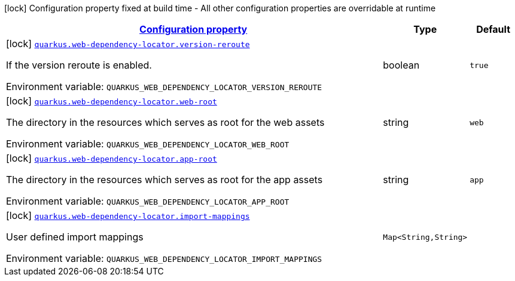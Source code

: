 
:summaryTableId: quarkus-web-dependency-locator-web-dependency-locator-config
[.configuration-legend]
icon:lock[title=Fixed at build time] Configuration property fixed at build time - All other configuration properties are overridable at runtime
[.configuration-reference, cols="80,.^10,.^10"]
|===

h|[[quarkus-web-dependency-locator-web-dependency-locator-config_configuration]]link:#quarkus-web-dependency-locator-web-dependency-locator-config_configuration[Configuration property]

h|Type
h|Default

a|icon:lock[title=Fixed at build time] [[quarkus-web-dependency-locator-web-dependency-locator-config_quarkus-web-dependency-locator-version-reroute]]`link:#quarkus-web-dependency-locator-web-dependency-locator-config_quarkus-web-dependency-locator-version-reroute[quarkus.web-dependency-locator.version-reroute]`


[.description]
--
If the version reroute is enabled.

ifdef::add-copy-button-to-env-var[]
Environment variable: env_var_with_copy_button:+++QUARKUS_WEB_DEPENDENCY_LOCATOR_VERSION_REROUTE+++[]
endif::add-copy-button-to-env-var[]
ifndef::add-copy-button-to-env-var[]
Environment variable: `+++QUARKUS_WEB_DEPENDENCY_LOCATOR_VERSION_REROUTE+++`
endif::add-copy-button-to-env-var[]
--|boolean 
|`true`


a|icon:lock[title=Fixed at build time] [[quarkus-web-dependency-locator-web-dependency-locator-config_quarkus-web-dependency-locator-web-root]]`link:#quarkus-web-dependency-locator-web-dependency-locator-config_quarkus-web-dependency-locator-web-root[quarkus.web-dependency-locator.web-root]`


[.description]
--
The directory in the resources which serves as root for the web assets

ifdef::add-copy-button-to-env-var[]
Environment variable: env_var_with_copy_button:+++QUARKUS_WEB_DEPENDENCY_LOCATOR_WEB_ROOT+++[]
endif::add-copy-button-to-env-var[]
ifndef::add-copy-button-to-env-var[]
Environment variable: `+++QUARKUS_WEB_DEPENDENCY_LOCATOR_WEB_ROOT+++`
endif::add-copy-button-to-env-var[]
--|string 
|`web`


a|icon:lock[title=Fixed at build time] [[quarkus-web-dependency-locator-web-dependency-locator-config_quarkus-web-dependency-locator-app-root]]`link:#quarkus-web-dependency-locator-web-dependency-locator-config_quarkus-web-dependency-locator-app-root[quarkus.web-dependency-locator.app-root]`


[.description]
--
The directory in the resources which serves as root for the app assets

ifdef::add-copy-button-to-env-var[]
Environment variable: env_var_with_copy_button:+++QUARKUS_WEB_DEPENDENCY_LOCATOR_APP_ROOT+++[]
endif::add-copy-button-to-env-var[]
ifndef::add-copy-button-to-env-var[]
Environment variable: `+++QUARKUS_WEB_DEPENDENCY_LOCATOR_APP_ROOT+++`
endif::add-copy-button-to-env-var[]
--|string 
|`app`


a|icon:lock[title=Fixed at build time] [[quarkus-web-dependency-locator-web-dependency-locator-config_quarkus-web-dependency-locator-import-mappings-import-mappings]]`link:#quarkus-web-dependency-locator-web-dependency-locator-config_quarkus-web-dependency-locator-import-mappings-import-mappings[quarkus.web-dependency-locator.import-mappings]`


[.description]
--
User defined import mappings

ifdef::add-copy-button-to-env-var[]
Environment variable: env_var_with_copy_button:+++QUARKUS_WEB_DEPENDENCY_LOCATOR_IMPORT_MAPPINGS+++[]
endif::add-copy-button-to-env-var[]
ifndef::add-copy-button-to-env-var[]
Environment variable: `+++QUARKUS_WEB_DEPENDENCY_LOCATOR_IMPORT_MAPPINGS+++`
endif::add-copy-button-to-env-var[]
--|`Map<String,String>` 
|

|===